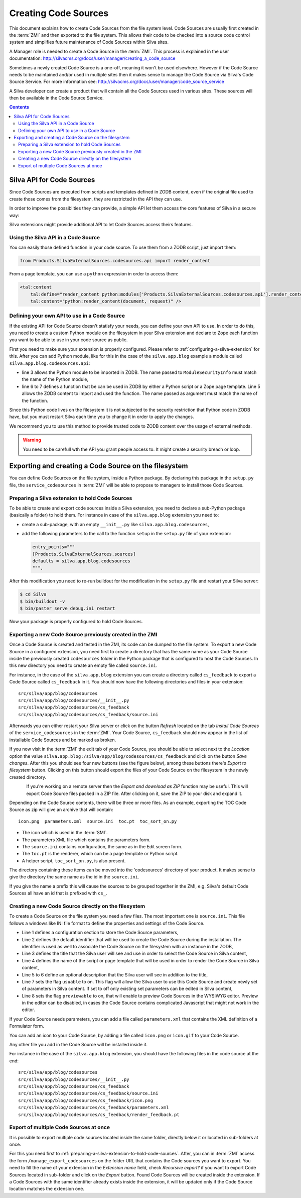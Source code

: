 Creating Code Sources
=====================

This document explains how to create Code Sources from the file system
level. Code Sources are usually first created in the :term:`ZMI` and
then exported to the file system. This allows their code to be checked
into a source code control system and simplifies future maintenance of
Code Sources within Silva sites.

A Manager role is needed to create a Code Source in the
:term:`ZMI`. This process is explained in the user documentation:
http://silvacms.org/docs/user/manager/creating_a_code_source

Sometimes a newly created Code Source is a one-off, meaning it won't
be used elsewhere. However if the Code Source needs to be maintained
and/or used in multiple sites then it makes sense to manage the Code
Source via Silva's Code Source Service. For more information see:
http://silvacms.org/docs/user/manager/code_source_service

A Silva developer can create a product that will contain all the Code
Sources used in various sites. These sources will then be available in
the Code Source Service.

.. contents::


.. _silva_api_for_code_sources:

Silva API for Code Sources
--------------------------

Since Code Sources are executed from scripts and templates defined in
ZODB content, even if the original file used to create those comes
from the filesystem, they are restricted in the API they can use.

In order to improve the possiblities they can provide, a simple API
let them access the core features of Silva in a secure way:

.. module:: Products.SilvaExternalSources.codesources.api

.. function:: render_content(content, request, suppress_title=False)

   Renders the given ``content`` using the ``request``. If
   ``suppress_title`` is true, the title won't be rendered, if it is
   possible (not every content in Silva support this option).

   :returns: A string containing the rendered HTML.

.. function:: include_resource(css=None, js=None, requires=[], bottom=False)

   Include the specified ``css`` or ``js`` URL in the final rendered
   page. They can be either a string, representing the URL, or a list
   of string representing multiple URLs if multiple resources must be
   included at once. ``requires`` let you specify a list of resources
   previously included that must appear before the one you are
   currently included. If ``bottom`` is true, the resources will be
   rendered if possible at the bottom of the page.

   :returns: A resource object that can be passed again to an resource
      include function in the ``requires`` argument.

.. function:: include_snippet(css=None, js=None, requires=[], bottom=False)

   Include the specified ``css`` or ``js`` snippet in the final
   rendered page. This behaves exactly like the
   :py:func:`include_resources` function, except it uses snippets
   instead of URLs.

.. function:: get_publishable_content_types(context)

   Return all available Zope *meta_type* of Silva content that be
   pusblished in the site. ``context`` must be a Zope object stored
   inside the Silva site, only used to retrieve the Silva site.

   :returns: A list containing the content *meta_types*.

.. function:: get_container_content_types(context)

   Return all available *meta_type* of Silva content that be added in
   the site (publishable and not publishable). ``context`` must be a
   Zope object stored inside the Silva site, only used to retrieve the
   Silva site.

.. function:: get_content_tree(content, depth)

   Return the content tree starting from the given ``content`` with at
   most the given ``depth``. This will return the result of the
   ``get_tree`` provided by the :term:`Zope adapter`
   :py:interface:`~silva.core.interfaces.adapters.ITreeContents`

   .. warning:: This might be slow and trigger performances issues.

.. function:: get_content_public_tree(content, depth)

   Return the public content tree starting from the given ``content``
   with at most the given ``depth``. This will return the result of
   the ``get_public_tree`` provided by the :term:`Zope adapter`
   :py:interface:`~silva.core.interfaces.adapters.ITreeContents`

   .. warning:: This might be slow and trigger performances issues.


Silva extensions might provide additional API to let Code Sources
access theirs features.


Using the Silva API in a Code Source
~~~~~~~~~~~~~~~~~~~~~~~~~~~~~~~~~~~~

You can easily those defined function in your code source. To use them
from a ZODB script, just import them:

.. code-block:: python

   from Products.SilvaExternalSources.codesources.api import render_content

From a page template, you can use a ``python`` expression in order to
access them:

.. code-block:: html

   <tal:content
       tal:define="render_content python:modules['Products.SilvaExternalSources.codesources.api'].render_content"
       tal:content="python:render_content(document, request)" />

Defining your own API to use in a Code Source
~~~~~~~~~~~~~~~~~~~~~~~~~~~~~~~~~~~~~~~~~~~~~

If the existing API for Code Source doesn't statisfy your needs, you
can define your own API to use. In order to do this, you need to
create a custom Python module on the filesystem in your Silva
extension and declare to Zope each function you want to be able to use
in your code source as public.

First you need to make sure your extension is properly
configured. Please refer to :ref:`configuring-a-silva-extension` for
this. After you can add Python module, like for this in the case of
the ``silva.app.blog`` example a module called
``silva.app.blog.codesources.api``:

.. code-block:: python
   :linenos:

   from AccessControl import ModuleSecurityInfo

   module_security = ModuleSecurityInfo('silva.app.blog.codesources.api')

   module_security.declarePublic('get_talkback_information')
   def get_talkback_information(post, count=10):
      return []


- line 3 allows the Python module to be imported in ZODB. The name
  passed to ``ModuleSecurityInfo`` must match the name of the Python
  module,

- line 6 to 7 defines a function that be can be used in ZODB by either
  a Python script or a Zope page template. Line 5 allows the ZODB
  content to import and used the function. The name passed as argument
  must match the name of the function.

Since this Python code lives on the filesystem it is not subjected to
the security restriction that Python code in ZODB have, but you must
restart Silva each time you to change it in order to apply the
changes.

We recommend you to use this method to provide trusted code to ZODB
content over the usage of external methods.

.. warning::

   You need to be carefull wth the API you grant people access to. It
   might create a security breach or loop.

Exporting and creating a Code Source on the filesystem
------------------------------------------------------

You can define Code Sources on the file system, inside a Python
package. By declaring this package in the ``setup.py`` file, the
``service_codesources`` in :term:`ZMI` will be able to propose to
managers to install those Code Sources.

.. _preparing-a-silva-extension-to-hold-code-sources:

Preparing a Silva extension to hold Code Sources
~~~~~~~~~~~~~~~~~~~~~~~~~~~~~~~~~~~~~~~~~~~~~~~~

To be able to create and export code sources inside a Silva extension,
you need to declare a sub-Python package (basically a folder) to hold
them. For instance in case of the ``silva.app.blog`` extension you
need to:

- create a sub-package, with an empty ``__init__.py`` like
  ``silva.app.blog.codesources``,

- add the following parameters to the call to the function ``setup``
  in the ``setup.py`` file of your extension:

  .. code-block:: python

     entry_points="""
     [Products.SilvaExternalSources.sources]
     defaults = silva.app.blog.codesources
     """,

After this modification you need to re-run buildout for the
modification in the ``setup.py`` file and restart your Silva
server:

.. code-block:: sh

   $ cd Silva
   $ bin/buildout -v
   $ bin/paster serve debug.ini restart

Now your package is properly configured to hold Code Sources.


Exporting a new Code Source previously created in the ZMI
~~~~~~~~~~~~~~~~~~~~~~~~~~~~~~~~~~~~~~~~~~~~~~~~~~~~~~~~~

Once a Code Source is created and tested in the ZMI, its code can be
dumped to the file system.  To export a new Code Source in a
configured extension, you need first to create a directory that has
the same name as your Code Source inside the previously created
``codesources`` folder in the Python package that is configured to
host the Code Sources.  In this new directory you need to create an
empty file called ``source.ini``.

For instance, in the case of the ``silva.app.blog`` extension you can
create a directory called ``cs_feedback`` to export a Code Source
called ``cs_feedback`` in it. You should now have the following
directories and files in your extension::

  src/silva/app/blog/codesources
  src/silva/app/blog/codesources/__init__.py
  src/silva/app/blog/codesources/cs_feedback
  src/silva/app/blog/codesources/cs_feedback/source.ini

Afterwards you can either restart your Silva server or click on the button
*Refresh* located on the tab *Install Code Sources* of the
``service_codesources`` in the :term:`ZMI`. Your Code Source,
``cs_feedback`` should now appear in the list of installable Code
Sources and be marked as broken.

If you now visit in the :term:`ZMI` the edit tab of your Code Source,
you should be able to select next to the *Location* option the value
``silva.app.blog:/silva/app/blog/codesources/cs_feedback`` and click
on the button *Save changes*. After this you should see four new
buttons (see the figure below), among these buttons there's *Export to
filesystem* button.  Clicking on this button should export the files
of your Code Source on the filesystem in the newly created directory.

.. figure:: update_export_cs.png
   :alt: Update and Export buttons in the ZMI
   :align: left

If you're working on a remote server then the *Export and download as
ZIP* function may be useful. This will export Code Source files packed
in a ZIP file.  After clicking on it, save the ZIP to your disk and
expand it.

Depending on the Code Source contents, there will be three or more
files. As an example, exporting the TOC Code Source as zip will give
an archive that will contain::

  icon.png  parameters.xml  source.ini  toc.pt  toc_sort_on.py

* The icon which is used in the :term:`SMI`.

* The parameters XML file which contains the parameters form.

* The ``source.ini`` contains configuration, the same as in the Edit
  screen form.

* The ``toc.pt`` is the renderer, which can be a page template or Python script.

* A helper script, ``toc_sort_on.py``, is also present.

The directory containing these items can be moved into the
'codesources' directory of your product. It makes sense to give the
directory the same name as the id in the ``source.ini``.

If you give the name a prefix this will cause the sources to be
grouped together in the ZMI, e.g. Silva's default Code Sources all
have an id that is prefixed with ``cs_``.

Creating a new Code Source directly on the filesystem
~~~~~~~~~~~~~~~~~~~~~~~~~~~~~~~~~~~~~~~~~~~~~~~~~~~~~

To create a Code Source on the file system you need a few files.  The
most important one is ``source.ini``. This file follows a windows like
INI file format to define the properties and settings of the Code
Source.

.. code-block:: buildout
   :linenos:

   [source]
   id = cs_feedback
   title = Blog article feedback
   render_id = render_feedback
   description = Display the feedback that was posted on the
      article of a blog.
   usuable = on
   previewable = on

- Line 1 defines a configuration section to store the Code Source
  parameters,

- Line 2 defines the default identifier that will be used to create
  the Code Source during the installation. The identifier is used as
  well to associate the Code Source on the filesystem with an instance
  in the ZODB,

- Line 3 defines the title that the Silva user will see and use in
  order to select the Code Source in Silva content,

- Line 4 defines the name of the script or page template that will be
  used in order to render the Code Source in Silva content,

- Line 5 to 6 define an optional description that the Silva user will
  see in addition to the title,

- Line 7 sets the flag ``usuable`` to on. This flag will allow the
  Silva user to use this Code Source and create newly set of
  parameters in Silva content. If set to off only existing set
  parameters can be edited in Silva content,

- Line 8 sets the flag ``previewable`` to on, that will enable to
  preview Code Sources in the WYSIWYG editor. Preview in the
  editor can be disabled, in cases the Code Source
  contains complicated Javascript that might not work in the editor.

If your Code Source needs parameters, you can add a file called
``parameters.xml`` that contains the XML definition of a Formulator
form.

You can add an icon to your Code Source, by adding a file called
``icon.png`` or ``icon.gif`` to your Code Source.

Any other file you add in the Code Source will be installed inside it.

For instance in the case of the ``silva.app.blog`` extension, you
should have the following files in the code source at the end::

  src/silva/app/blog/codesources
  src/silva/app/blog/codesources/__init__.py
  src/silva/app/blog/codesources/cs_feedback
  src/silva/app/blog/codesources/cs_feedback/source.ini
  src/silva/app/blog/codesources/cs_feedback/icon.png
  src/silva/app/blog/codesources/cs_feedback/parameters.xml
  src/silva/app/blog/codesources/cs_feedback/render_feedback.pt


Export of multiple Code Sources at once
~~~~~~~~~~~~~~~~~~~~~~~~~~~~~~~~~~~~~~~

It is possible to export multiple code sources located inside the same
folder, directly below it or located in sub-folders at once.

For this you need first to
:ref:`preparing-a-silva-extension-to-hold-code-sources`. After, you
can in :term:`ZMI` access the form ``/manage_export_codesources`` on
the folder URL that contains the Code sources you want to export. You
need to fill the name of your extension in the *Extension name* field,
check *Recursive export?* if you want to export Code Sources located
in sub-folder and click on the *Export* button. Found Code Sources
will be created inside the extension. If a Code Sources with the same
identifier already exists inside the extension, it will be updated
only if the Code Source location matches the extension one.
